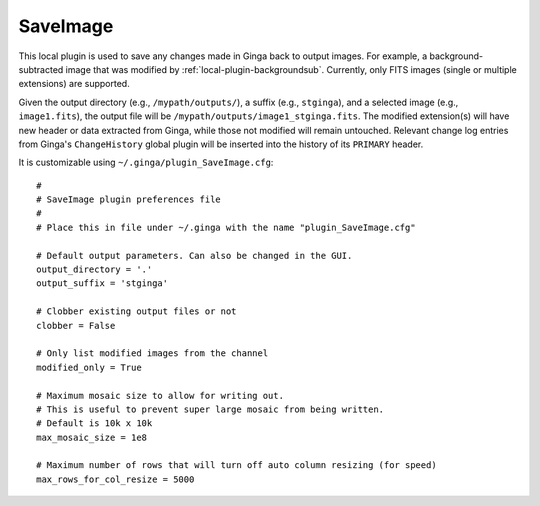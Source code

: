 .. _local-plugin-saveimage:

SaveImage
=========

.. image:: images/saveimage_screenshot.png
  :width: 400px
  :alt: SaveImage plugin

This local plugin is used to save any changes made in Ginga back to output
images. For example, a background-subtracted image that was modified by
:ref:`local-plugin-backgroundsub`. Currently, only FITS images (single or
multiple extensions) are supported.

Given the output directory (e.g., ``/mypath/outputs/``), a suffix
(e.g., ``stginga``), and a selected image (e.g., ``image1.fits``), the output
file will be ``/mypath/outputs/image1_stginga.fits``. The modified extension(s)
will have new header or data extracted from Ginga, while those not modified will
remain untouched. Relevant change log entries from Ginga's ``ChangeHistory``
global plugin will be inserted into the history of its ``PRIMARY`` header.

It is customizable using ``~/.ginga/plugin_SaveImage.cfg``::

  #
  # SaveImage plugin preferences file
  #
  # Place this in file under ~/.ginga with the name "plugin_SaveImage.cfg"

  # Default output parameters. Can also be changed in the GUI.
  output_directory = '.'
  output_suffix = 'stginga'

  # Clobber existing output files or not
  clobber = False

  # Only list modified images from the channel
  modified_only = True

  # Maximum mosaic size to allow for writing out.
  # This is useful to prevent super large mosaic from being written.
  # Default is 10k x 10k
  max_mosaic_size = 1e8

  # Maximum number of rows that will turn off auto column resizing (for speed)
  max_rows_for_col_resize = 5000
